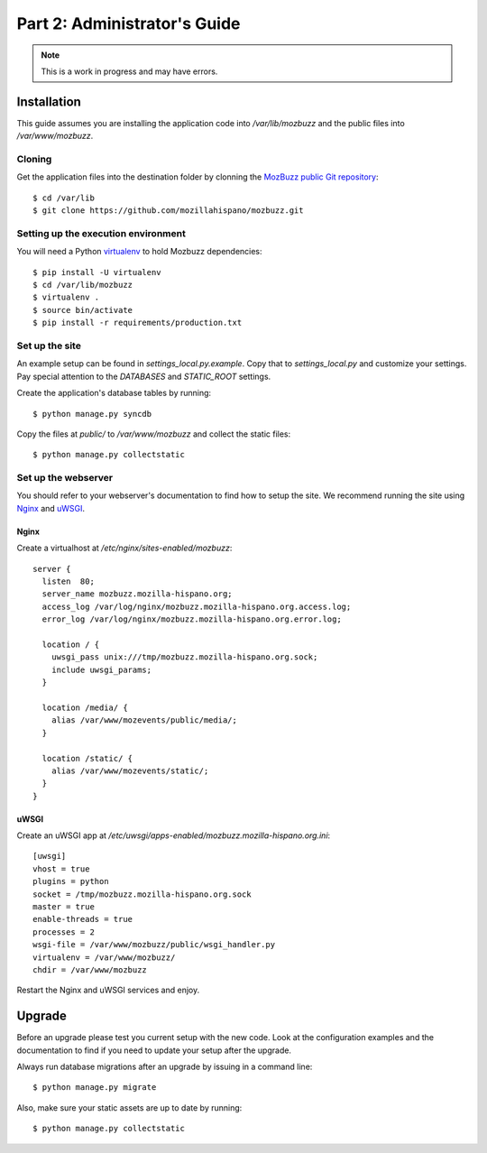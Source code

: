 =============================
Part 2: Administrator's Guide
=============================

.. Note::

   This is a work in progress and may have errors.

Installation
============

This guide assumes you are installing the application code into `/var/lib/mozbuzz` and the public files into `/var/www/mozbuzz`.

Cloning
-------

Get the application files into the destination folder by clonning the `MozBuzz public Git repository`_::

  $ cd /var/lib
  $ git clone https://github.com/mozillahispano/mozbuzz.git

Setting up the execution environment
------------------------------------

You will need a Python `virtualenv`_ to hold Mozbuzz dependencies::

  $ pip install -U virtualenv
  $ cd /var/lib/mozbuzz
  $ virtualenv .
  $ source bin/activate
  $ pip install -r requirements/production.txt

Set up the site
---------------

An example setup can be found in `settings_local.py.example`. Copy that to `settings_local.py` and customize your settings. Pay special attention to the `DATABASES` and `STATIC_ROOT` settings.

Create the application's database tables by running::

  $ python manage.py syncdb


Copy the files at `public/` to `/var/www/mozbuzz` and collect the static files::

  $ python manage.py collectstatic

Set up the webserver
--------------------

You should refer to your webserver's documentation to find how to setup the site. We recommend running the site using Nginx_ and uWSGI_.

Nginx
~~~~~

Create a virtualhost at `/etc/nginx/sites-enabled/mozbuzz`::

  server {
    listen  80;
    server_name mozbuzz.mozilla-hispano.org;
    access_log /var/log/nginx/mozbuzz.mozilla-hispano.org.access.log;
    error_log /var/log/nginx/mozbuzz.mozilla-hispano.org.error.log;

    location / {
      uwsgi_pass unix:///tmp/mozbuzz.mozilla-hispano.org.sock;
      include uwsgi_params;
    }

    location /media/ {
      alias /var/www/mozevents/public/media/;
    }
    
    location /static/ {
      alias /var/www/mozevents/static/;
    }
  }

uWSGI
~~~~~

Create an uWSGI app at `/etc/uwsgi/apps-enabled/mozbuzz.mozilla-hispano.org.ini`::

  [uwsgi]
  vhost = true
  plugins = python
  socket = /tmp/mozbuzz.mozilla-hispano.org.sock
  master = true
  enable-threads = true
  processes = 2
  wsgi-file = /var/www/mozbuzz/public/wsgi_handler.py
  virtualenv = /var/www/mozbuzz/
  chdir = /var/www/mozbuzz

Restart the Nginx and uWSGI services and enjoy.

.. _MozBuzz public Git repository: https://github.com/mozillahispano/mozbuzz/
.. _virtualenv: 
.. _Nginx: 
.. _uWSGI: 

Upgrade
=======

Before an upgrade please test you current setup with the new code. Look at the configuration examples and the documentation to find if you need to update your setup after the upgrade.

Always run database migrations after an upgrade by issuing in a command line::

  $ python manage.py migrate

Also, make sure your static assets are up to date by running::

  $ python manage.py collectstatic
